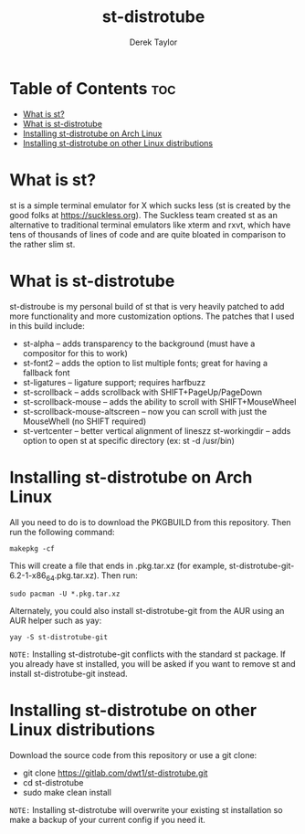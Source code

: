 #+TITLE: st-distrotube
#+DESCRIPTION: My st (simple terminal) build
#+AUTHOR: Derek Taylor

* Table of Contents :toc:
- [[#what-is-st][What is st?]]
- [[#what-is-st-distrotube][What is st-distrotube]]
- [[#installing-st-distrotube-on-arch-linux][Installing st-distrotube on Arch Linux]]
- [[#installing-st-distrotube-on-other-linux-distributions][Installing st-distrotube on other Linux distributions]]

* What is st?
#+CAPTION: st-distrotube
#+ATTR_HTML: :alt st-distrotube :title st-distrotube :align left
[[https://gitlab.com/dwt1/dotfiles/-/raw/master/.screenshots/dotfiles11-thumb.png]]
st is a simple terminal emulator for X which sucks less (st is created by the good folks at https://suckless.org).  The Suckless team created st as an alternative to traditional terminal emulators like xterm and rxvt, which have tens of thousands of lines of code and are quite bloated in comparison to the rather slim st.

* What is st-distrotube
st-distroube is my personal build of st that is very heavily patched to add more functionality and more customization options.  The patches that I used in this build include:
+ st-alpha -- adds transparency to the background (must have a compositor for this to work)
+ st-font2 -- adds the option to list multiple fonts; great for having a fallback font
+ st-ligatures -- ligature support; requires harfbuzz
+ st-scrollback -- adds scrollback with SHIFT+PageUp/PageDown
+ st-scrollback-mouse -- adds the ability to scroll with SHIFT+MouseWheel
+ st-scrollback-mouse-altscreen -- now you can scroll with just the MouseWhell (no SHIFT required)
+ st-vertcenter -- better vertical alignment of lineszz
  st-workingdir -- adds option to open st at specific directory (ex: st -d /usr/bin)
* Installing st-distrotube on Arch Linux
All you need to do is to download the PKGBUILD from this repository.  Then run the following command:

=makepkg -cf=

This will create a file that ends in .pkg.tar.xz (for example, st-distrotube-git-6.2-1-x86_64.pkg.tar.xz).  Then run:

=sudo pacman -U *.pkg.tar.xz=

Alternately, you could also install st-distrotube-git from the AUR using an AUR helper such as yay:

=yay -S st-distrotube-git=

=NOTE:= Installing st-distrotube-git conflicts with the standard st package.  If you already have st installed, you will be asked if you want to remove st and install st-distrotube-git instead.

* Installing st-distrotube on other Linux distributions
Download the source code from this repository or use a git clone:

+ git clone https://gitlab.com/dwt1/st-distrotube.git
+ cd st-distrotube
+ sudo make clean install

=NOTE:= Installing st-distrotube will overwrite your existing st installation so make a backup of your current config if you need it.
